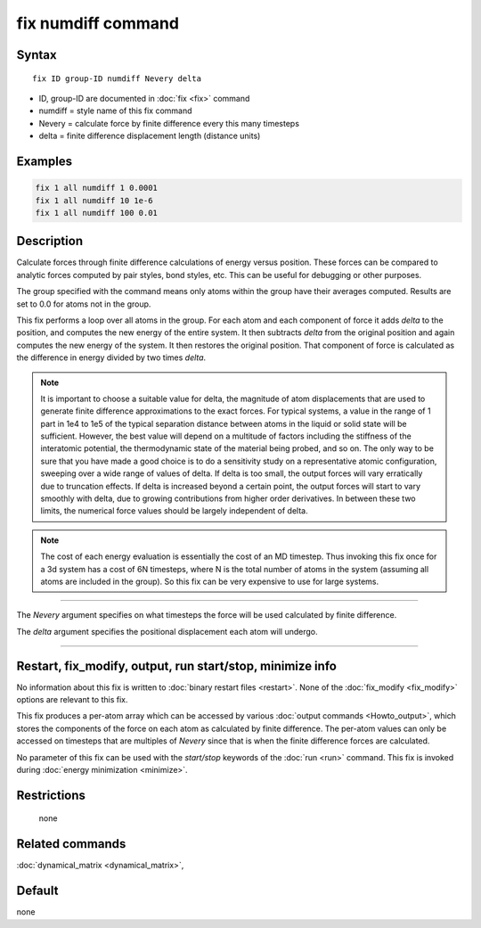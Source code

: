 .. index:: fix numdiff

fix numdiff command
====================

Syntax
""""""

.. parsed-literal::

   fix ID group-ID numdiff Nevery delta

* ID, group-ID are documented in :doc:`fix <fix>` command
* numdiff = style name of this fix command
* Nevery = calculate force by finite difference every this many timesteps
* delta = finite difference displacement length (distance units)

Examples
""""""""

.. code-block:: LAMMPS

   fix 1 all numdiff 1 0.0001
   fix 1 all numdiff 10 1e-6
   fix 1 all numdiff 100 0.01

Description
"""""""""""

Calculate forces through finite difference calculations of energy
versus position.  These forces can be compared to analytic forces
computed by pair styles, bond styles, etc.  This can be useful for
debugging or other purposes.

The group specified with the command means only atoms within the group
have their averages computed.  Results are set to 0.0 for atoms not in
the group.

This fix performs a loop over all atoms in the group.  For each atom
and each component of force it adds *delta* to the position, and
computes the new energy of the entire system.  It then subtracts
*delta* from the original position and again computes the new energy
of the system.  It then restores the original position.  That
component of force is calculated as the difference in energy divided
by two times *delta*.

.. note::

   It is important to choose a suitable value for delta, the magnitude of
   atom displacements that are used to generate finite difference
   approximations to the exact forces.  For typical systems, a value in
   the range of 1 part in 1e4 to 1e5 of the typical separation distance
   between atoms in the liquid or solid state will be sufficient.
   However, the best value will depend on a multitude of factors
   including the stiffness of the interatomic potential, the thermodynamic
   state of the material being probed, and so on. The only way to be sure
   that you have made a good choice is to do a sensitivity study on a
   representative atomic configuration, sweeping over a wide range of
   values of delta.  If delta is too small, the output forces will vary
   erratically due to truncation effects. If delta is increased beyond a
   certain point, the output forces will start to vary smoothly with
   delta, due to growing contributions from higher order derivatives. In
   between these two limits, the numerical force values should be largely
   independent of delta.

.. note::

   The cost of each energy evaluation is essentially the cost of an MD
   timestep.  Thus invoking this fix once for a 3d system has a cost
   of 6N timesteps, where N is the total number of atoms in the system
   (assuming all atoms are included in the group).  So this fix can be
   very expensive to use for large systems.

----------

The *Nevery* argument specifies on what timesteps the force will
be used calculated by finite difference.

The *delta* argument specifies the positional displacement each
atom will undergo.

----------

Restart, fix_modify, output, run start/stop, minimize info
"""""""""""""""""""""""""""""""""""""""""""""""""""""""""""

No information about this fix is written to :doc:`binary restart files
<restart>`.  None of the :doc:`fix_modify <fix_modify>` options are
relevant to this fix.

This fix produces a per-atom array which can be accessed by various
:doc:`output commands <Howto_output>`, which stores the components of
the force on each atom as calculated by finite difference.  The
per-atom values can only be accessed on timesteps that are multiples
of *Nevery* since that is when the finite difference forces are
calculated.

No parameter of this fix can be used with the *start/stop* keywords of
the :doc:`run <run>` command.  This fix is invoked during :doc:`energy
minimization <minimize>`.

Restrictions
""""""""""""
 none

Related commands
""""""""""""""""

:doc:`dynamical_matrix <dynamical_matrix>`,

Default
"""""""

none
